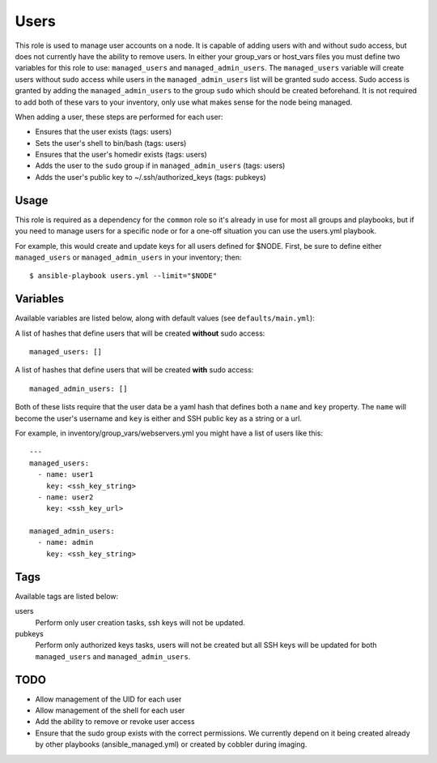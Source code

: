 Users
=====

This role is used to manage user accounts on a node.  It is capable of adding users
with and without sudo access, but does not currently have the ability to remove users.
In either your group_vars or host_vars files you must define two variables for this role
to use: ``managed_users`` and ``managed_admin_users``. The ``managed_users`` variable
will create users without sudo access while users in the ``managed_admin_users`` list
will be granted sudo access. Sudo access is granted by adding the ``managed_admin_users`` to
the group ``sudo`` which should be created beforehand. It is not required to add both of these vars
to your inventory, only use what makes sense for the node being managed.

When adding a user, these steps are performed for each user:

- Ensures that the user exists (tags: users)

- Sets the user's shell to bin/bash (tags: users)

- Ensures that the user's homedir exists (tags: users)

- Adds the user to the ``sudo`` group if in ``managed_admin_users`` (tags: users)

- Adds the user's public key to ~/.ssh/authorized_keys (tags: pubkeys)


Usage
+++++

This role is required as a dependency for the ``common`` role so it's already in use for most
all groups and playbooks, but if you need to manage users for a specific node or for a
one-off situation you can use the users.yml playbook.

For example, this would create and update keys for all users defined for $NODE. First, be
sure to define either ``managed_users`` or ``managed_admin_users`` in your inventory; then::

    $ ansible-playbook users.yml --limit="$NODE"

Variables
+++++++++

Available variables are listed below, along with default values (see ``defaults/main.yml``):

A list of hashes that define users that will be created **without** sudo access::

    managed_users: []

A list of hashes that define users that will be created **with** sudo access::
    
    managed_admin_users: []

Both of these lists require that the user data be a yaml hash that defines both a ``name``
and ``key`` property.  The ``name`` will become the user's username and ``key`` is either
and SSH public key as a string or a url.

For example, in inventory/group_vars/webservers.yml you might have a list of users like this::

    ---
    managed_users:
      - name: user1
        key: <ssh_key_string>
      - name: user2
        key: <ssh_key_url>

    managed_admin_users:
      - name: admin
        key: <ssh_key_string>

Tags
++++

Available tags are listed below:

users
    Perform only user creation tasks, ssh keys will not be updated.

pubkeys
    Perform only authorized keys tasks, users will not be created but all
    SSH keys will be updated for both ``managed_users`` and ``managed_admin_users``.

TODO
++++

- Allow management of the UID for each user

- Allow management of the shell for each user
 
- Add the ability to remove or revoke user access

- Ensure that the sudo group exists with the correct permissions. We currently depend on it
  being created already by other playbooks (ansible_managed.yml) or created by cobbler
  during imaging.
